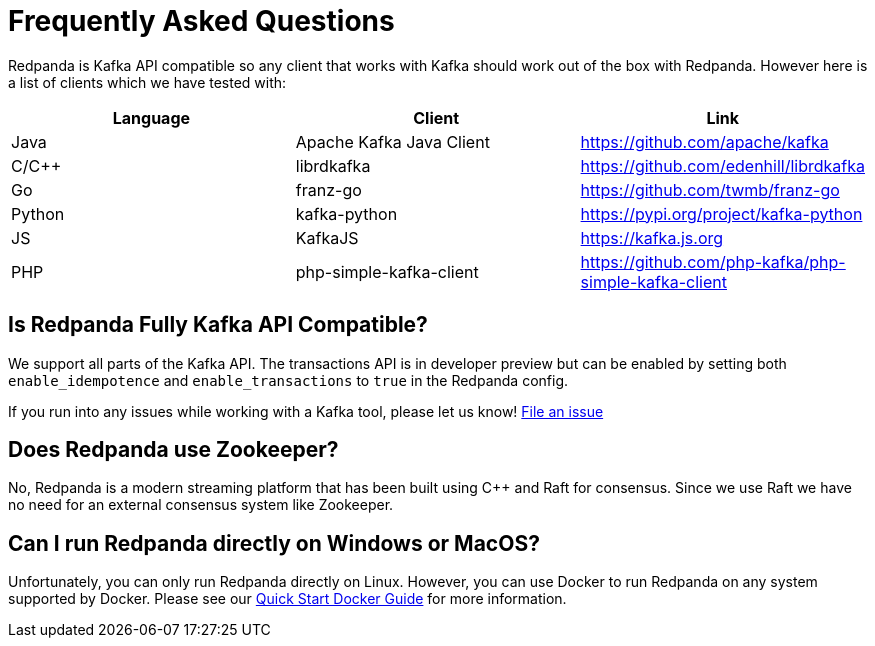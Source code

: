 = Frequently Asked Questions
:description: Redpanda Documentation
:pp: {plus}{plus}

Redpanda is Kafka API compatible so any client that works with Kafka
should work out of the box with Redpanda. However here is a list of clients
which we have tested with:

|===
| Language | Client | Link

| Java
| Apache Kafka Java Client
| https://github.com/apache/kafka

| C/C{pp}
| librdkafka
| https://github.com/edenhill/librdkafka

| Go
| franz-go
| https://github.com/twmb/franz-go

| Python
| kafka-python
| https://pypi.org/project/kafka-python

| JS
| KafkaJS
| https://kafka.js.org

| PHP
| php-simple-kafka-client
| https://github.com/php-kafka/php-simple-kafka-client
|===

== Is Redpanda Fully Kafka API Compatible?

We support all parts of the Kafka API. The transactions API is in developer preview
but can be enabled by setting both `enable_idempotence` and `enable_transactions` to `true`
in the Redpanda config.

If you run into any issues while working with a Kafka tool, please let us know! https://github.com/redpanda-data/redpanda/issues/new[File an issue]

== Does Redpanda use Zookeeper?

No, Redpanda is a modern streaming platform that has been built using C{pp} and
Raft for consensus. Since we use Raft we have no need for an external consensus
system like Zookeeper.

== Can I run Redpanda directly on Windows or MacOS?

Unfortunately, you can only run Redpanda directly on Linux. However, you can
use Docker to run Redpanda on any system supported by Docker. Please see our
xref:quickstart:quick-start-docker.adoc[Quick Start Docker Guide] for more information.
